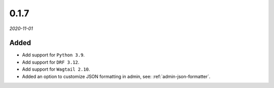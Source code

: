 #####
0.1.7
#####

*2020-11-01*

Added
-----

- Add support for ``Python 3.9``.
- Add support for ``DRF 3.12``.
- Add support for ``Wagtail 2.10``.
- Added an option to customize JSON formatting in admin, see: :ref:`admin-json-formatter`.
